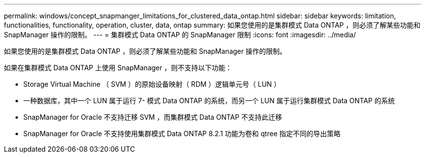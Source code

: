 ---
permalink: windows/concept_snapmanger_limitations_for_clustered_data_ontap.html 
sidebar: sidebar 
keywords: limitation, functionalities, functionality, operation, cluster, data, ontap 
summary: 如果您使用的是集群模式 Data ONTAP ，则必须了解某些功能和 SnapManager 操作的限制。 
---
= 集群模式 Data ONTAP 的 SnapManager 限制
:icons: font
:imagesdir: ../media/


[role="lead"]
如果您使用的是集群模式 Data ONTAP ，则必须了解某些功能和 SnapManager 操作的限制。

如果在集群模式 Data ONTAP 上使用 SnapManager ，则不支持以下功能：

* Storage Virtual Machine （ SVM ）的原始设备映射（ RDM ）逻辑单元号（ LUN ）
* 一种数据库，其中一个 LUN 属于运行 7- 模式 Data ONTAP 的系统，而另一个 LUN 属于运行集群模式 Data ONTAP 的系统
* SnapManager for Oracle 不支持迁移 SVM ，而集群模式 Data ONTAP 不支持此迁移
* SnapManager for Oracle 不支持使用集群模式 Data ONTAP 8.2.1 功能为卷和 qtree 指定不同的导出策略


